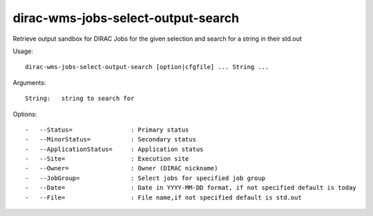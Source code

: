 ===================================
dirac-wms-jobs-select-output-search
===================================

Retrieve output sandbox for DIRAC Jobs for the given selection and search for a string in their std.out

Usage::

  dirac-wms-jobs-select-output-search [option|cfgfile] ... String ...

Arguments::

  String:   string to search for

Options::

  -   --Status=                : Primary status
  -   --MinorStatus=           : Secondary status
  -   --ApplicationStatus=     : Application status
  -   --Site=                  : Execution site
  -   --Owner=                 : Owner (DIRAC nickname)
  -   --JobGroup=              : Select jobs for specified job group
  -   --Date=                  : Date in YYYY-MM-DD format, if not specified default is today
  -   --File=                  : File name,if not specified default is std.out
